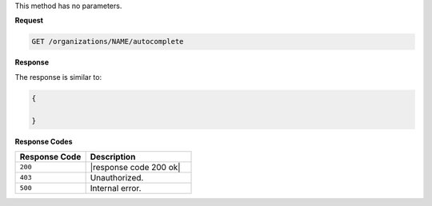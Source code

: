 .. The contents of this file are included in multiple topics.
.. This file should not be changed in a way that hinders its ability to appear in multiple documentation sets.

.. The ``GET`` method is used to xxxxx.

This method has no parameters.

**Request**

.. code-block:: xml

   GET /organizations/NAME/autocomplete
   
**Response**

The response is similar to:

.. code-block:: javascript

   {
     
   }

**Response Codes**

.. list-table::
   :widths: 200 300
   :header-rows: 1

   * - Response Code
     - Description
   * - ``200``
     - |response code 200 ok|
   * - ``403``
     - Unauthorized.
   * - ``500``
     - Internal error.
